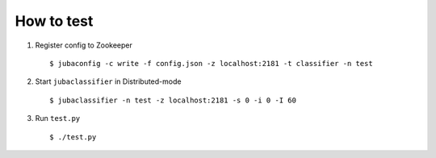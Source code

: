 How to test
===========

1. Register config to Zookeeper
 ::

   $ jubaconfig -c write -f config.json -z localhost:2181 -t classifier -n test
2. Start ``jubaclassifier`` in Distributed-mode
 ::

   $ jubaclassifier -n test -z localhost:2181 -s 0 -i 0 -I 60

3. Run ``test.py``
 ::

   $ ./test.py
